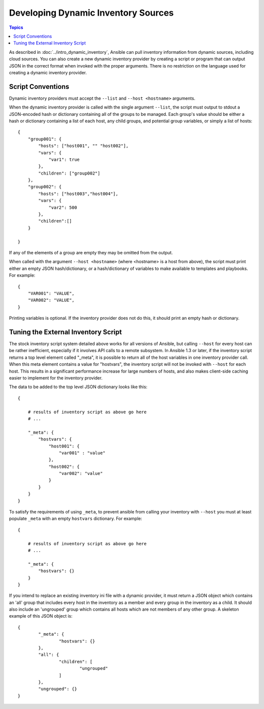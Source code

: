 Developing Dynamic Inventory Sources
====================================

.. contents:: Topics
   :local:

As described in :doc:`../intro_dynamic_inventory`, Ansible can pull inventory information from dynamic sources, including cloud sources. You can also create a new dynamic inventory provider by creating a script or program that can output JSON in the correct format when invoked with the proper arguments. There is no restriction on the language used for creating a dynamic inventory provider.

.. _inventory_script_conventions:

Script Conventions
``````````````````

Dynamic inventory providers must accept the ``--list`` and ``--host <hostname>`` arguments.

When the dynamic inventory provider is called with the single argument ``--list``, the script must output to stdout a JSON-encoded hash or dictionary containing all of the groups to be managed. Each group's value should be either a hash or dictionary containing a list of each host, any child groups, and potential group variables, or simply a list of hosts::

    {
        "group001": {
            "hosts": ["host001", "" "host002"],
            "vars": {
                "var1": true
            },
            "children": ["group002"]
        },
        "group002": {
            "hosts": ["host003","host004"],
            "vars": {
                "var2": 500
            },
            "children":[]
        }

    }

If any of the elements of a group are empty they may be omitted from the output.

When called with the argument ``--host <hostname>`` (where <hostname> is a host from above), the script must print either an empty JSON hash/dictionary, or a hash/dictionary of variables to make available to templates and playbooks. For example::


    {
        "VAR001": "VALUE",
        "VAR002": "VALUE",
    }

Printing variables is optional. If the inventory provider does not do this, it should print an empty hash or dictionary. 

.. _inventory_script_tuning:

Tuning the External Inventory Script
````````````````````````````````````

.. versionadded:: 1.3

The stock inventory script system detailed above works for all versions of
Ansible, but calling ``--host`` for every host can be rather inefficient,
especially if it involves API calls to a remote subsystem.  In Ansible 1.3 or
later, if the inventory script returns a top level element called "_meta", it
is possible to return all of the host variables in one inventory provider call.
When this meta element contains a value for "hostvars", the inventory script
will not be invoked with ``--host`` for each host.  This results in a
significant performance increase for large numbers of hosts, and also makes
client-side caching easier to implement for the inventory provider.

The data to be added to the top level JSON dictionary looks like this::

    {

        # results of inventory script as above go here
        # ...

        "_meta": {
            "hostvars": {
                "host001": {
                    "var001" : "value"
                },
                "host002": {
                    "var002": "value"
                }
            }
        }
    }

To satisfy the requirements of using ``_meta``, to prevent ansible from calling your inventory with ``--host`` you must at least populate ``_meta`` with an empty ``hostvars`` dictionary. For example::

    {

        # results of inventory script as above go here
        # ...

        "_meta": {
            "hostvars": {}
        }
    }


.. _replacing_inventory_ini_with_dynamic_provider:

If you intend to replace an existing inventory ini file with a dynamic provider,
it must return a JSON object which contains an 'all' group that includes every
host in the inventory as a member and every group in the inventory as a child.
It should also include an 'ungrouped' group which contains all hosts which are not members of
any other group.  A skeleton example of this JSON object is::

	{
		"_meta": {
			"hostvars": {}
		}, 
		"all": {
			"children": [
				"ungrouped"
			]
		}, 
		"ungrouped": {}
	}

.. seealso::

   :doc:`developing_api`
       Python API to Playbooks and Ad Hoc Task Execution
   :doc:`developing_modules`
       How to develop modules
   :doc:`developing_plugins`
       How to develop plugins
   `Ansible Tower <https://ansible.com/ansible-tower>`_
       REST API endpoint and GUI for Ansible, syncs with dynamic inventory
   `Development Mailing List <http://groups.google.com/group/ansible-devel>`_
       Mailing list for development topics
   `irc.freenode.net <http://irc.freenode.net>`_
       #ansible IRC chat channel
